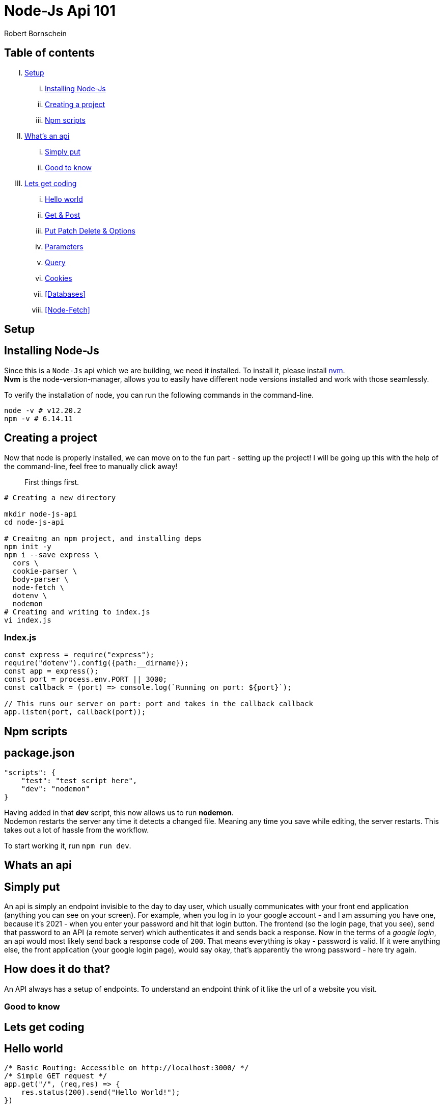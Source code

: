 = Node-Js Api 101
:course-name: Node-js Api 101
:author: Robert Bornschein
:local: http://localhost:3000
:repl: https://repl.it/@rbrtbrnschn

== Table of contents

[upperroman]
. <<Setup>>
    ... <<Installing Node-Js>>
    ... <<Creating a project>>
    ... <<Npm scripts>>
. <<Whats an api, What's an api>>
    ... <<Simply put>>
    ... <<Good to know>>
. <<Lets get coding>>
    ... <<Hello world>>
    ... <<Get & Post>>
    ... <<Put Patch Delete & Options>>
    ... <<Parameters>>
    ... <<Query>>
    ... <<Cookies>>
    ... <<Databases>>
    ... <<Node-Fetch>>

== Setup

== Installing Node-Js

Since this is a `Node-Js` api which we are building, we need it installed.
To install it, please install https://github.com/nvm-sh/nvm[nvm]. +
*Nvm* is the node-version-manager, allows you to easily have different node versions installed and work with those seamlessly.

To verify the installation of node, you can run the following commands in the command-line.

```bash
node -v # v12.20.2
npm -v # 6.14.11
```

== Creating a project

Now that node is properly installed, we can move on to the fun part - setting up the project!
I will be going up this with the help of the command-line, feel free to manually click away!

[quote]
____
First things first.
____
```bash
# Creating a new directory

mkdir node-js-api
cd node-js-api

# Creaitng an npm project, and installing deps
npm init -y
npm i --save express \
  cors \
  cookie-parser \
  body-parser \
  node-fetch \
  dotenv \ 
  nodemon 
# Creating and writing to index.js
vi index.js
```

=== Index.js

```js
const express = require("express");
require("dotenv").config({path:__dirname});
const app = express();
const port = process.env.PORT || 3000;
const callback = (port) => console.log(`Running on port: ${port}`);

// This runs our server on port: port and takes in the callback callback
app.listen(port, callback(port));
```

== Npm scripts

== package.json 
```json
"scripts": {
    "test": "test script here",
    "dev": "nodemon"
}
```

Having added in that *dev* script, this now allows us to run *nodemon*. +
Nodemon restarts the server any time it detects a changed file. Meaning any time you save while editing, the server restarts. This takes out a lot of hassle from the workflow.

To start working it, run `npm run dev`.

== Whats an api

== Simply put
An api is simply an endpoint invisible to the day to day user, which usually communicates with your front end application (anything you can see on your screen).
For example, when you log in to your google account - and I am assuming you have one, because it's 2021 - when you enter your password and hit that login button. The frontend (so the login page, that you see), send that password to an API (a remote server) which authenticates it and sends back a response.
Now in the terms of a _google login_, an api would most likely send back a response code of `200`.
That means everything is okay - password is valid.
If it were anything else, the front application (your google login page), would say okay, that's apparently the wrong password - here try again.

== How does it do that?

An API always has a setup of endpoints. To understand an endpoint think of it like the url of a website you visit.
// example / and /user and so on

=== Good to know
// I dont even know

== Lets get coding

== Hello world

```js
/* Basic Routing: Accessible on http://localhost:3000/ */
/* Simple GET request */
app.get("/", (req,res) => {
    res.status(200).send("Hello World!");
})

/* Simple POST request */
app.post("/", (req,res) => {
    /* Access sent along data. */
    console.log(req.body)
    /* Access client's cookies */
    console.log(req.cookies);
    res.cookie("newCookie","newCookieValue", {maxAge: 3000});
    const objectOfYourChoice = {sample: true, error: "none"};
    return res.json(objectOfYourChoice);
})
```

Routes is a fairly simple topic. Once you host your api, you can reach it under all the endpoints you set up.
Endpoints are all the routes that you have setup. For example, we just setup our root path, meaning anyone who would go to {local}, would see the `Hello World`.
With the browser you can only ever *see* GET requests. 
We are currently hosting to endpoints on the same route ("/").
The one (GET) is globally accessible by browsers. The second (POST) is not.
Why is that you may ask?

== Get & Post

You see, when your browser is navigating to {local}, you will see the `Hello World` message printed to your screen. Once you reach an endpoint like a url, all the browser wants to do is *GET* the information on the site or the api. It doesn't care about what you can possibly *POST*.
This is where the client comes into play. You can use this *POST* mapping to communicate with your API. More often than not, APIs are used for authentication purposes.
With the example above you could possibly see how that would be done.
Within the endpoint for the *POST* mapping for "/", we can clearly access the users cookies and also set new ones. We also have access to what is called the "body" of a request.
This is where the user would send their password and username for example.

This way authentication is pretty simple. All you have to do is access your _database_, query for the username and see if the passwords match.
If so - great - set a new cookie on the user, so we will know he is properly authenticated.
If not you could simply return a bad status code like so `return res.status(403);`, meaing *FORBIDDEN*.

In general *GET* requests are used to, well get information. This doesn't necessarily have to html. It may also be a certain property within your database.
*POST* requests on the other hand will allow you to give along information, this opens up a lot of opportunities for you. This allows saving new data, as well as manipulating already exisitng data and so on.

== Put Patch Delete & Options

Technically there are 6 different kind of requests, whereas we have already covered _two_ in greater detail.
You also have *PUT, PATH & DELETE* request as far as our _normal_ one's go.
Those are similar to the already covered *POST* request.

*PUT* puts a data, such as a file or any other kind of resource at a specific URI. Also, it will replace the already exisiting file, if a new *PUT* request is sent. If there is no exisitng file, it will create one.

*PATCH* patches up exisiting data, it simply edits pre-exisiting files or data. It's really used to make minor updates.

*DELETE* should be self explanatory.

We do also have another one called *Options*, which will not go into any further detail on. Feel free to checkout https://www.baeldung.com/cs/why-options-request-sent[this resource] on it, if you fancy.


== Parameters 

Paramters can be used within routes as well.
Say for example you don't want to print `Hello World`,
but rather `Hello Peter`, or the name of the user.

It's rather simple to add that in. Take a look.

```js
app.get("/hello/:name", (req, res) => {
    const {params} = req;
    res.send(`Hello ${params.name}.`);
}) 
```
You simply add a ":" infront of the pathname. You can also add a "?" at the end to make it optional.
```js
app.get("/hello/:name/:optional?", (req,res) => {
  const {params} = req;
  const base = `Hello ${params.name}.`;
  let message = base;
  if(params.optional) {
    message += `\n How are you ${params.optional}?`
  } 
  return res.send(message);
})
```

== Query

You may previously seen this kind of url +
`https://youtube.com/search?q=Video+Name+Here`

This part: `?q=Video` is the query.

Why use a query? A query can be very dynamic, you can add all sorts of query options, making it perfect to give certain information to the backend.

Example use cases would the Youtube search bar. 
When you input your video name into it and hit enter or search, you will be redirected
to the same domain (`https://youtube.com`), but this time it also adds a query to that base url.
It may look something like in the example above.

Queries are usually used in `GET` requests, but are not limited to them.

To illustrate, say you have an array of user objects in your api code somewhere like so:

```js
const users = [{username: "pete"}, {username: "aubrey simmons"}, {username: "andrew"}];
```

Creating a get request that would return a single user, specified via query, may look like this.

```js
app.get("/users", (req,res) => {
    const {username} = req.query;
    return res.json(users.find((user) => user.username === username));
})
```
Unlike with paramters, you do not see them and thereby define them in the `path`. Meaning, you needn't add anything to `/users`. 
That is the route, any query is only an addition.

Now to get the user object with the `username` of "andrew" you would go to +
{local}/users?username=andrew&secondQuery=here

Say you want to search for `aubrey simmons`. Now that is a different story.

=== Url Encoding

There are only so many characters allowed in a `url`. A whitespace or space, is not permitted. Enter `url encoding`.

For example, to encode a whitespace in a url like `aubrey simmons`, we would have to write `aubrey%20simmons` or `aubrey+simmons`. Either will do the job.

Urls only accept alphanumerical characters as well as a set of 40 something reserved characters like `+` and `-` for example.

== Cookies

=== What are cookies.

> Cookies are usually small text files, given ID tags that are stored on your computer's browser directory or program data subfolders.

> Cookies are created when you use your browser to visit a website that uses cookies to keep track of your movements within the site, help you resume where you left off, remember your registered login, theme selection, preferences, and other customization functions.

=== Now how do we create some cookies?

```js
app.get("/cookie", (req,res)=>{
    const options = {expires: Date.now()+3e5}
    res.cookie("name",...options);
})


```

